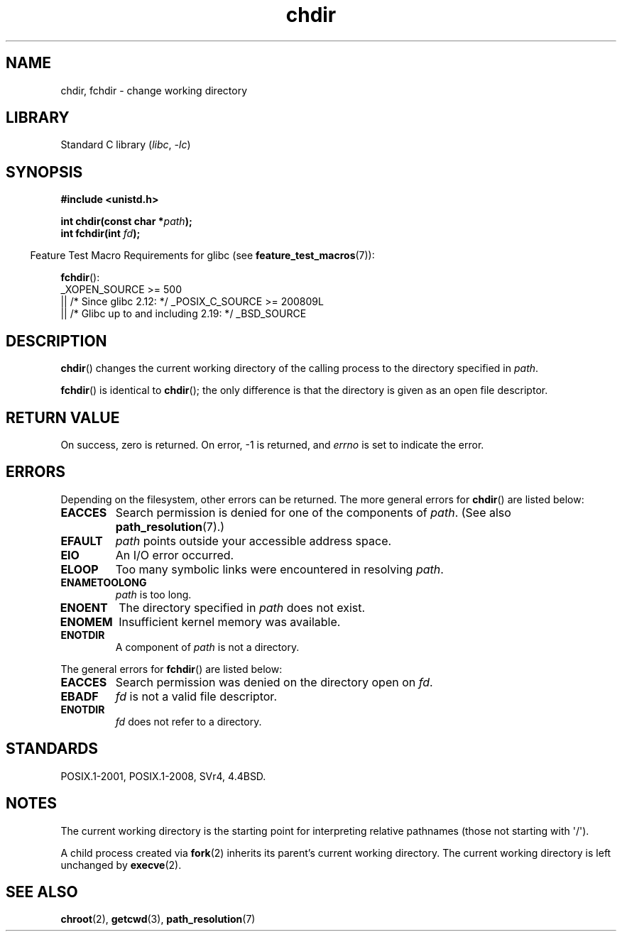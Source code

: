 .\" Copyright (c) 1992 Drew Eckhardt (drew@cs.colorado.edu), March 28, 1992
.\"
.\" SPDX-License-Identifier: Linux-man-pages-copyleft
.\"
.\" Modified by Michael Haardt <michael@moria.de>
.\" Modified 1993-07-21 by Rik Faith <faith@cs.unc.edu>
.\" Modified 1995-04-15 by Michael Chastain <mec@shell.portal.com>:
.\"   Added 'fchdir'. Fixed bugs in error section.
.\" Modified 1996-10-21 by Eric S. Raymond <esr@thyrsus.com>
.\" Modified 1997-08-21 by Joseph S. Myers <jsm28@cam.ac.uk>
.\" Modified 2004-06-23 by Michael Kerrisk <mtk.manpages@gmail.com>
.\"
.TH chdir 2 (date) "Linux man-pages (unreleased)"
.SH NAME
chdir, fchdir \- change working directory
.SH LIBRARY
Standard C library
.RI ( libc ", " \-lc )
.SH SYNOPSIS
.nf
.B #include <unistd.h>
.PP
.BI "int chdir(const char *" path );
.BI "int fchdir(int " fd );
.fi
.PP
.RS -4
Feature Test Macro Requirements for glibc (see
.BR feature_test_macros (7)):
.RE
.PP
.BR fchdir ():
.nf
    _XOPEN_SOURCE >= 500
.\"    || _XOPEN_SOURCE && _XOPEN_SOURCE_EXTENDED
        || /* Since glibc 2.12: */ _POSIX_C_SOURCE >= 200809L
        || /* Glibc up to and including 2.19: */ _BSD_SOURCE
.fi
.SH DESCRIPTION
.BR chdir ()
changes the current working directory of the calling process to the
directory specified in
.IR path .
.PP
.BR fchdir ()
is identical to
.BR chdir ();
the only difference is that the directory is given as an
open file descriptor.
.SH RETURN VALUE
On success, zero is returned.
On error, \-1 is returned, and
.I errno
is set to indicate the error.
.SH ERRORS
Depending on the filesystem, other errors can be returned.
The more
general errors for
.BR chdir ()
are listed below:
.TP
.B EACCES
Search permission is denied for one of the components of
.IR path .
(See also
.BR path_resolution (7).)
.TP
.B EFAULT
.I path
points outside your accessible address space.
.TP
.B EIO
An I/O error occurred.
.TP
.B ELOOP
Too many symbolic links were encountered in resolving
.IR path .
.TP
.B ENAMETOOLONG
.I path
is too long.
.TP
.B ENOENT
The directory specified in
.I path
does not exist.
.TP
.B ENOMEM
Insufficient kernel memory was available.
.TP
.B ENOTDIR
A component of
.I path
is not a directory.
.PP
The general errors for
.BR fchdir ()
are listed below:
.TP
.B EACCES
Search permission was denied on the directory open on
.IR fd .
.TP
.B EBADF
.I fd
is not a valid file descriptor.
.TP
.B ENOTDIR
.I fd
does not refer to a directory.
.SH STANDARDS
POSIX.1-2001, POSIX.1-2008, SVr4, 4.4BSD.
.SH NOTES
The current working directory is the starting point for interpreting
relative pathnames (those not starting with \(aq/\(aq).
.PP
A child process created via
.BR fork (2)
inherits its parent's current working directory.
The current working directory is left unchanged by
.BR execve (2).
.SH SEE ALSO
.BR chroot (2),
.BR getcwd (3),
.BR path_resolution (7)
